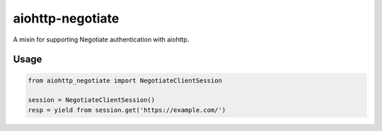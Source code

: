aiohttp-negotiate
=================

A mixin for supporting Negotiate authentication with aiohttp.

Usage
-----

.. code::

   from aiohttp_negotiate import NegotiateClientSession

   session = NegotiateClientSession()
   resp = yield from session.get('https://example.com/')


